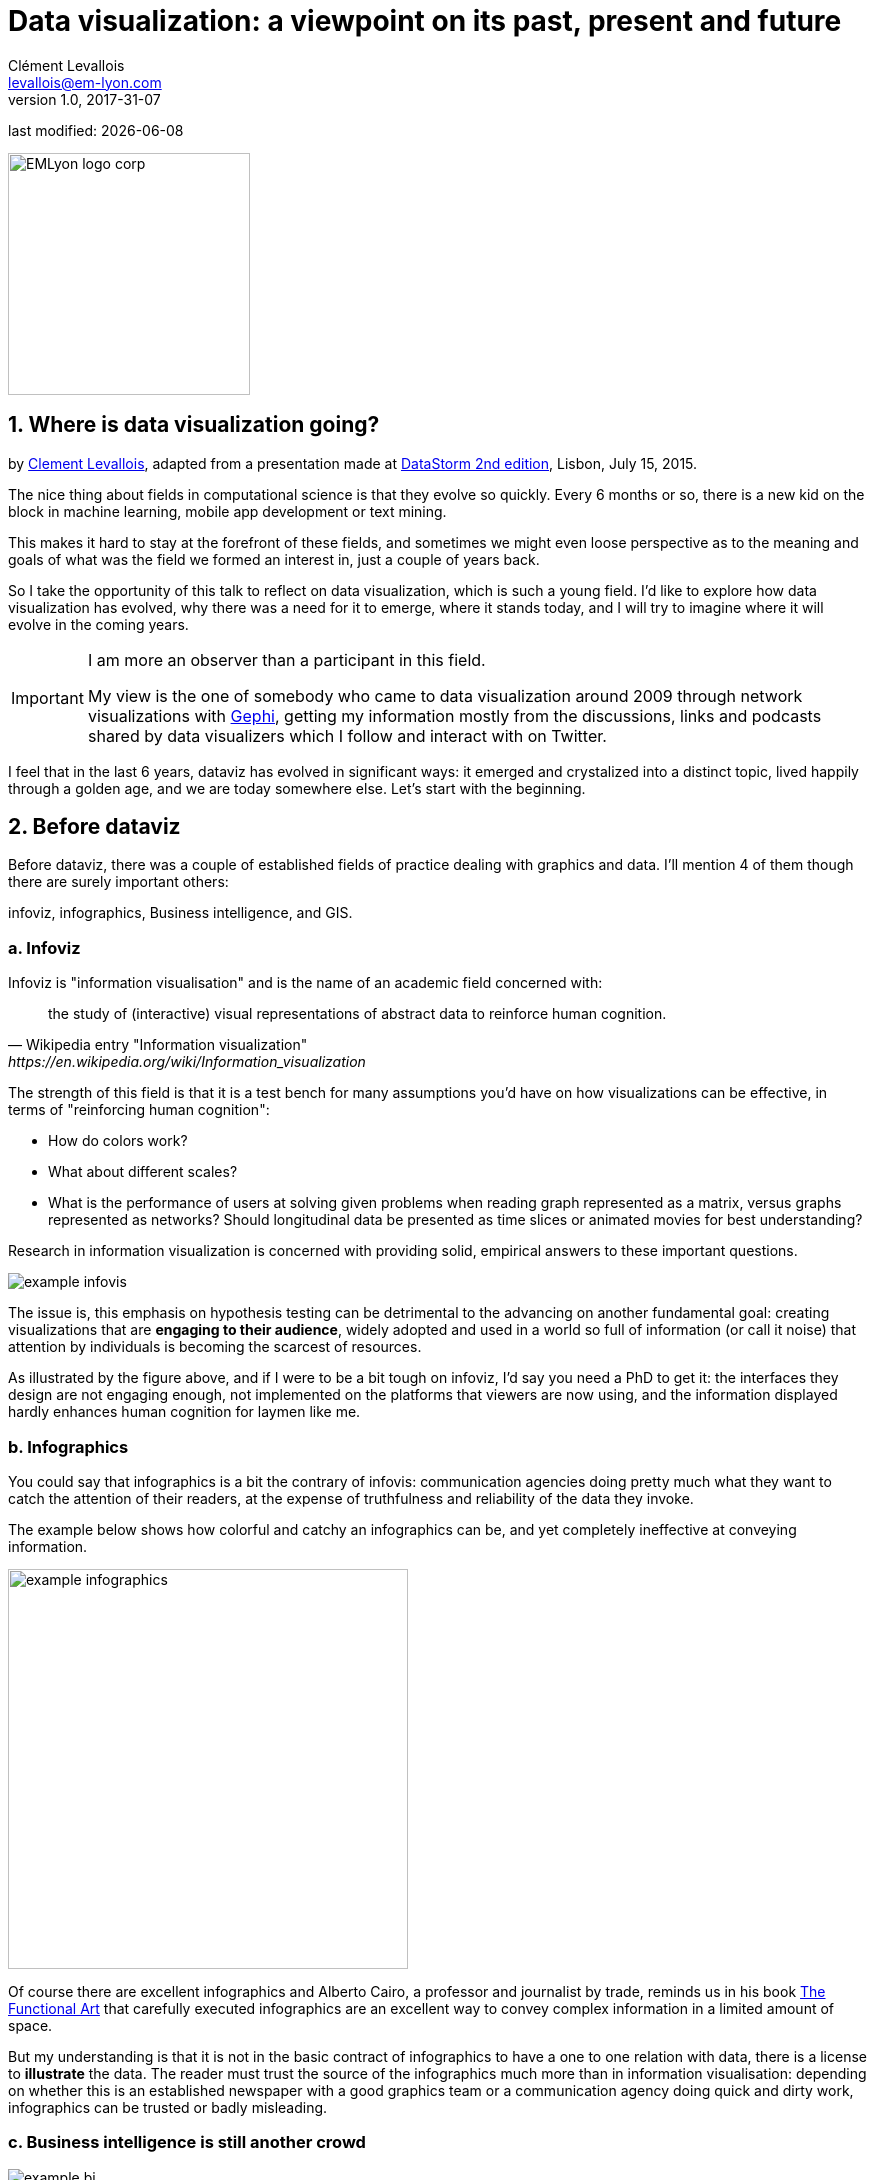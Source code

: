 = Data visualization: a viewpoint on its past, present and future
Clément Levallois <levallois@em-lyon.com>
v1.0, 2017-31-07

:icons!:
:iconsfont:   font-awesome
:revnumber: 1.0
:example-caption!:
:imagesdir: images

:title-logo-image: EMLyon_logo_corp.png[width="242" align="center"]

last modified: {docdate}


image::EMLyon_logo_corp.png[width="242" align="center"]

//ST: 'Escape' or 'o' to see all sides, F11 for full screen, 's' for speaker notes

== 1. Where is data visualization going?

//ST: !
by https://www.clementlevallois.net[Clement Levallois], adapted from a presentation made at http://www.ds3.inesc-id.pt/[DataStorm 2nd edition], Lisbon, July 15, 2015.

//ST: !
The nice thing about fields in computational science is that they evolve so quickly.
Every 6 months or so, there is a new kid on the block in machine learning, mobile app development or text mining.

//ST: !
This makes it hard to stay at the forefront of these fields, and sometimes we might even loose perspective as to the meaning and goals of what was the field we formed an interest in, just a couple of years back.

//ST: !
So I take the opportunity of this talk to reflect on data visualization, which is such a young field. I'd like to explore how data visualization has evolved, why there was a need for it to emerge, where it stands today, and I will try to imagine where it will evolve in the coming years.

//ST: !

[IMPORTANT]
====
I am more an observer than a participant in this field.

My view is the one of somebody who came to data visualization around 2009 through network visualizations with http://www.gephi.org[Gephi], getting my information mostly from the discussions, links and podcasts shared by data visualizers which I follow and interact with on Twitter.
====

//ST: !
I feel that in the last 6 years, dataviz has evolved in significant ways: it emerged and crystalized into a distinct topic, lived happily through a golden age, and we are today somewhere else. Let's start with the beginning.


== 2. Before dataviz

//ST: !
Before dataviz, there was a couple of established fields of practice dealing with graphics and data. I'll mention 4 of them though there are surely important others:

infoviz, infographics, Business intelligence, and GIS.

//ST: !
=== a. Infoviz

//ST: !
Infoviz is "information visualisation" and is the name of an academic field concerned with:

//ST: !
[quote, Wikipedia entry "Information visualization", https://en.wikipedia.org/wiki/Information_visualization]
the study of (interactive) visual representations of abstract data to reinforce human cognition.


//ST: !
The strength of this field is that it is a test bench for many assumptions you'd have on how visualizations can be effective, in terms of "reinforcing human cognition":

//ST: !
- How do colors work?
- What about different scales?
- What is the performance of users at solving given problems when reading graph represented as a matrix, versus graphs represented as networks? Should longitudinal data be presented as time slices or animated movies for best understanding?

//ST: !
Research in information visualization is concerned with providing solid, empirical answers to these important questions.

//ST: !
image::example-infovis.jpg[align="center"]

//ST: !
The issue is, this emphasis on hypothesis testing can be detrimental to the advancing on another fundamental goal: creating visualizations that are *engaging to their audience*, widely adopted and used in a world so full of information (or call it noise) that attention by individuals is becoming the scarcest of resources.

//ST: !
As illustrated by the figure above, and if I were to be a bit tough on infoviz, I'd say you need a PhD to get it: the interfaces they design are not engaging enough, not implemented on the platforms that viewers are now using, and the information displayed hardly enhances human cognition for laymen like me.


//ST: !
=== b. Infographics

//ST: !
You could say that infographics is a bit the contrary of infovis: communication agencies doing pretty much what they want to catch the attention of their readers, at the expense of truthfulness and reliability of the data they invoke.

//ST: !
The example below shows how colorful and catchy an infographics can be, and yet completely ineffective at conveying information.

//ST: !
image::example-infographics.png[align="center", width="400"]

//ST: !
Of course there are excellent infographics and Alberto Cairo, a professor and journalist by trade, reminds us in his book http://www.thefunctionalart.com/[The Functional Art] that carefully executed infographics are an excellent way to convey complex information in a limited amount of space.

//ST: !
But my understanding is that it is not in the basic contract of infographics to have a one to one relation with data, there is a license to *illustrate* the data. The reader must trust the source of the infographics much more than in information visualisation: depending on whether this is an established newspaper with a good graphics team or a communication agency doing quick and dirty work, infographics can be trusted or badly misleading.

//ST: !
=== c. Business intelligence is still another crowd

//ST: !
image::example-bi.png[align="center"]

//ST: !
The mission is basically to do "excel-level" visualizations in terms of reporting and monitoring business data.

//ST: !
Nothing fancy usually there: bar charts, pie charts (often in 3D as in the illustration above, which is wrong), line charts and progress bars assembled in dashboards, sold by companies more versed in the business side of things than graphical design.

//ST: !
=== d. And GIS.

//ST: !
image::formatted/gis.jpg[align="center"]

//ST: !
((Geographical Information Systems (GIS))) may have a claim for the longest tradition in visualizing data.

This is after all their business to draw maps, which is ((geolocalized data)).

//ST: !
It could be that this long tradition was also a curse: because they developed these desktop software that were widely used in the 1990s, the 2000s and still today, they were entrenched in technologies that could not be easily adapted when web technologies opened up richer, more engaging ways to draw maps and to project overlays of data on them.

//ST: !
=== e. The scene composed by infovis, infographics, BI and GIS

//ST: !
So the scene is the following: scientists in the field of "information visualisation" in their corner being the guardians of the temple of "proper visualisations", but they have a hard time finding an audience for these graphics.

//ST: !
Infographics in the opposite corner, who have access to crowds of readers everyday in the pages of newspapers and marketing brochures, but with a sense that they don't really show the data - they editorialize it a lot, for good or bad.

//ST: !
At one of the two other corners, we have business intelligence which is a bit scorned upon because of the simplicity of their graphics which does not do justice to the richness of the data, but envied because they have access to relevant, pricey, impactful data.

//ST: !
And GIS which works with data in a way which is universally understood and judged relevant (maps), but with a degree of innovation of this field which remains quite low.

== 3. The emergence of dataviz

//ST: !
Something happened around 2008 and 2009, which changed this statu quo.

//ST: !
A number of javascript charting and drawing libraries were released:

//ST: !
- http://dmitrybaranovskiy.github.io/raphael/[RaphaelJS] (08/08/08)
- the http://philogb.github.io/jit/[Javascript Infovis Toolkit] (2009)
- http://mbostock.github.io/protovis/[Protovis] (2009)
- http://processingjs.org/[Processing.js] (2010)
- and http://d3js.org/[D3] (2011), by now the most successful framework for dataviz with web technologies.

//ST: !
Together with the take off of mobiles phones without the Flash and Java plugins (remember: the iPhone was released in 2007 and did not support Flash), the decreasing popularity of the Java plugin even on desktop browsers, you see in 3 years a large technological shift: unification of visualization frameworks on the web using javascript.

//ST: !
The web becomes increasingly a platform in itself (more popular than releasing desktop software), with the release of Google Chrome in 2008 - Javascript and CSS become much less broken than when Internet Explorer was dominant.

//ST: !
For what impact?

//ST: !
It shuffled the cards: with Java came a very rigid way to conceive interfaces: windows, menus and even the fonts had a Java look and feel in the browser.

//ST: !
With Flash, you had a strong history of interaction and design skills, but you could use Flash without coding, so that designs made with Flash could remain pretty much disconnected from the datasets they represented.

//ST: !
All that became thrown into the melting pot of Javascript where everybody had to unlearn their framework and learn on a virgin land.

//ST: !
Data visualization was not the natural offspring of one of the 4 fields I mentioned, it emerged outside of them.

//ST: !
It caused many newcomers to try their hands at these new tools, free from the habits and conventions of the 4 fields we have seen.

//ST: !
These newcomers who created ((dataviz)) had a different way to look at things, a different tooling, and different ways to function as a group.  This community is remarkable in several aspects:

//ST: !
=== a. Individuals possessing an unusually broad mix of skills:

//ST: !
Coding skills for the preparation of the data (Python or R for example), skills in javascript and other scripting language for visual design (ActionScript, Processing), a knowledge of the rules of design and a feel for esthetics, and creativity.

//ST: !
That is what you need to create this:

//ST: !
image::mta.jpg[align="center", width="500"]

//ST: !
(live url: http://www.mta.me)
(by Alexander Chen, a Creative Director at Google Creative Lab)

//ST: !
=== b. Twitter based communication around the "#dataviz" hashtag

//ST: !
In this community, people evaluate each other's works, shared their latest realization chat about past and upcoming conferences but more importantly exhchange info about new frameworks and resources.

//ST: !
image::dataviz-communities.jpg[align="center"]

//ST: !
(live url: http://neoformix.com/2012/DataVisFieldSubGroups.html)

//ST: !
=== c. A tight knit group across the US and Europe.

//ST: !
I identify (this is a non exclusive list of course) http://moebio.com/[Santiago Ortiz], http://www.jeromecukier.net/[Jerome Cukier], http://blog.blprnt.com/[Jer Thorp], http://driven-by-data.net/[Gregor Aisch], http://tulpinteractive.com/[Jan Willem Tulp], http://ghostweather.com/[Lynn Cherny], http://flowingdata.com/about-nathan/[Nathan Yau] from Flowing Data, https://about.me/krees[Kim Rees] from Periscopic, http://truth-and-beauty.net/[Moritz Stefaner], with a couple of established academics like http://fellinlovewithdata.com/[Enrico Bertini], http://alignedleft.com/[Scott Murray], http://policyviz.com/[Jon Schwabish], http://www.thefunctionalart.com/[Alberto Cairo], and in relation with teams at the Guardian and the NYT, and http://www.visualisingdata.com/about/[Andy Kirk] at VisualisingData as an evangelist and instructor.

//ST: !
They were particularly active in spreading news about dataviz and sharing their critical insights which contributed shaping boundaries for the field.

//ST: !
This is a personal and of course biased observation, a systematic investigation reveals a different picture (see above, and below, which is a zoom on the group where I think we would find most people self identifying as dataviz specialists):

//ST: !
image::dataviz-group.jpg[align="center"]

//ST: !
(live url: http://neoformix.com/2012/DataVisField1000_Group2.pdf)

//ST: !
=== d. A couple of emblematic projects

//ST: !
==== i. OECD Better Life Index by Moritz Stefaner et al

//ST: !
Not ((infovis)), not ((infographics)), just dataviz: simplicity, interaction, access to the data.

//ST: !
image::oecd-better-life-index.jpg[align="center"]

//ST: !
(live url: http://www.oecdbetterlifeindex.org/)

//ST: !
==== ii. The "Ghost Counties" visualization by Jan Willem Tulp

//ST: !
It shows that a marriage is possible between creativity and esthetics on one hand, and cold hard data on the other hand (foreclosures per county in the US).

//ST: !
image::ghost-counties-screenshot.jpg[align="center"]

//ST: !
(live url, needs Internet Explorer and the Java plugin: http://www.janwillemtulp.com/eyeo/)

//ST: !
==== iii. U.S. Gun Deaths by Periscopic

//ST: !
It illustrates the power of tory telling (through the intro), granularity of the data, and impact.

//ST: !
image::gun-deaths.jpg[align="center", width="500"]

//ST: !
(live url: http://guns.periscopic.com/?year=2013)

//ST: !
The emergence of data visualisation as a set of practice and professionals was coinciding with the surge in the new importance of data as a driver of value for business.

//ST: !
"Data visualization" became positioned as one powerful lever to extract value from datasets: it possesses both the rigor needed to report objectively on key data features, that you'd find otherwise in information visualisation, and the power to be engaging with the domain specialists or the managers in charge of finding insights in the data.

//ST: !
=== e. Two aspects where data visualization epitomizes its value: maps and networks.

//ST: !
==== i. Maps

//ST: !
Visualization of geolocalized data and of network data has of course a long history before the birth of data visualization: many software integrated mapping functions from Geographical Information Systems, and network analysis packages also had visualization add-ons.

//ST: !
What data visualization brought was impactful visualizations making engagement with data just stronger, more powerful.

//ST: !
Stamen, an agency with strong ties in the data visualization community, does this kind of maps:

//ST: !
image::stamen-viz.jpg[align="center", width="500"]

//ST: !
(live url: http://prettymaps.stamen.com/201008/#10.00/38.7250/-9.1500)

//ST: !
This interactive map by Stamen is quite different from your usual GIS mapping!

//ST: !
What this kind of map brings is: interaction, custom-made design, and most of all enhanced **engagement** with the viewers.

//ST: !
==== ii. Networks

//ST: !
In terms of networks, a pre-dataviz typical network would look like:

//ST: !
image::formatted/ucinet.jpg[align="center", width="500"]

//ST: !
Dataviz brought interaction, web-based interactions:

//ST: !
image::d3-force-layout.jpg[align="center", width="500"]

//ST: !
(live url: http://bl.ocks.org/mbostock/1062288)

//ST: !
This type of visualization is different because:

//ST: !
- you can explore the viz, not just stare at it.
- you can share it - just paste the url.

//ST: !
- it can be developed and modified by a large pool of developers because it is written in javascript, which is the common language of web development.
- there is a strong sense of esthetics and natural feeling using it.

//ST: !
-> it will encourage curiosity, exploration, and just increase 10 folds the time spent on it by the viewers.

//ST: !
=== f. If we were looking for 2 defining traits of dataviz

//ST: !
==== i. Data is for the viewer to see and play with

//ST: !
There is the assumption that the visualization should not provide you with flat and unverifiable conclusions: it should show the data in a transparent, verifiable form.

//ST: !
Of course there is a narrative and an editorialization of how the data is presented, **but** it always remains possible for the viewer to challenge this editorial view because the data is here for anyone to explore and interact with.

//ST: !
This represents a fundamental break with infographics, which can hide the underlying data by design, or show it with strong bias by carelessness and still be "OK" by pre-dataviz standards.

//ST: !
It is also a break with infovis, where data is indeed there but you might not be enticed to engage with it.

//ST: !
==== ii. Custom made, creative act

//ST: !
Because we are in the browser there is no click and point solutions for the visualization of the data.

//ST: !
This departs strongly from GIS where "custom" maps could be done by selecting options in a menu, and also a big change from dashboards in business intelligence where you could drag and drop charts to build a visualization.

//ST: !
The sense of esthetics and the particularity of the datasets makes of each dataviz a craftwork.

//ST: !
One of the best examples of a creative and simple design is this one by Hint.fm:

//ST: !
image::formatted/windmap.jpg[align="center", width="500"]

(live url: http://hint.fm/wind/)

(live url for a worldwide version: http://earth.nullschool.net/)

== 4. 2014-2015: The stabilization of dataviz

//ST: !
Anyhow, industrialization in dataviz came in rapidly, with Tableau becoming the leader for general purpose viz, dashboards reinvented themselves in dataviz-style with Bime, Qlik, Palantir to name a few.

//ST: !
image::logos-bi.png[align="center", width="500"]

//ST: !
Dataviz became integrated into the business discourse on big data: the Harvard Business Review features in 2012 a blog section on data visualization where Jer Thorp contributed to set perspectives straight on data,

//ST: !
image::jer-thorp.jpg[align="center"]

//ST: !
(live url: https://hbr.org/2012/11/data-humans-and-the-new-oil/)

//ST: !
http://www.nielsen.com[Nielsen], the leader of market data and market research, worked on its corporate identity to include data visualization, with data-driven visuals custom made by Jan Willem Tulp:

//ST: !
image::nielsen-viz.jpg[align="center"]

//ST: !
Since 2012 or so, https://www.ge.com/[General Electric] partners with https://fathom.info/[Fathom], the agency founded by Ben Fry (co-creator of Processing!) to build visualizations relative to their corporate identity, with some impressive realizations:

//ST: !
image::formatted/ge.jpg[align="center"]

//ST: !
(live url: http://visualization.geblogs.com/visualization/powering/)

//ST: !
And in 2015, you know dataviz has fully stabilized when you see a panel on dataviz with Chelsea Clinton:

//ST: !
image::formatted/chelsea.jpg[align="center"]

//ST: !
(live url: https://www.youtube.com/watch?v=YFrmQDCpgxs - the panel is with Ben Fry).

//ST: !
So until 2012 and 2013 I'd say that we were in the golden age of #dataviz in terms of discoveries and charting new paths: excited comments on new productions by the NYT, debates around the goals of #dataviz: is it a way to tell stories? To open new worlds? To educate?

//ST: !
New connections made with new comers, new agencies, people meeting for the first time in conferences after exchanging on Twitter for years, new positions, big clients...

//ST: !
And in 2015, things seem to have stabilized and normalized.

//ST: !
The energy has changed.
The conversation on Twitter has slowed down a lot.
The sense of being pioneers has eroded, because time has passed and because we have indeed tried and explored many low hanging fruits.

//ST: !
Many individuals are now engaged in more industrial, long term projects.

So that's not bad news: dataviz is now mainstream and well established, people are less obliged to enter free competitions and work on long personal projects at weekends and nights to get their name out, that's good.

//ST: !
But I miss a bit the excitement of the previous years when you had one framework or one big personal project published per month, and when you had all these big shots chatting on Twitter about the upcoming developments for dataviz.

== 5. 2015 onwards: where is dataviz going?

//ST: !
So... where is dataviz going?
As I said, you have this first exciting phase that passed, and we are now in a stage where processes for the creation of dataviz are more industrialized, commodified, stabilized.

//ST: !
This means that innovation will find other places to erupt.
Why? Because the landscape of technologies keeps changing, and creative minds will seize the opportunity to play and explore these opportunities in places where no "client" is yet waiting for them.

//ST: !
To illustrate possible paths, I like to give the example of the career of http://www.seb.ly[Seb Lee-Delisle], who defined himself as a creative coder and now as a digital artist.

//ST: !
I follow his work on Twitter since about 2009.
He is not at the heart of the "dataviz" network and does not define himself in regards to this label, but you'd find him on Jeff Clark's map of dataviz in 2012 nonetheless (see map above).

//ST: !
- he was using Adobe Flash as one of his main technologies until 2009, contributing to http://helloenjoy.com/project/papervision3d/[PaperVision3D], a framework to build 3D games and animations in the Flash Player.

//ST: !
- He plays a bit with http://seb.ly/2009/12/electroserver-flex-simple-chat/[Adobe Flex] in 2009,

//ST: !
- in 2010,Flash is definitely behind so he moves to HTML5 technologies, using and teaching http://seb.ly/2011/02/html5-canvas-3d-particles-uniform-distribution/[animated graphics in HTML5 + Javascript]

//ST: !
- in 2012, he does the lunar trail project: http://seb.ly/work/lunar-trails/

//ST: !
- in 2013, he does pixelpyros: http://pixelpyros.org/

//ST: !
- in in 2014/2015, he launches workshops on "Stuff that talk to the Internets": http://seb.ly/st4i-stuff-that-talks-to-the-interwebs/

//ST: !
This path, and similar paths followed by others, suggest that:

//ST: !
- The computer screen and even the screen of the mobile phone is becoming less hegemonic as the medium where data can be visualized. Objects, sculpturehttps://vimeo.com/49679699s, buildings, furniture... this is the next frontier to be explored.
Not just mapping data on a flat surface, but maybe even actual construction of data objects (see https://vimeo.com/49679699[this] for a nice example by Moritz Stefaner).

//ST: !
- Interaction is richer than we are used to. When we leave the "screen" environment (desktop or mobile), interactions with the user become more diverse. Not just the hand and the click of the mouse, but the whole body. Not one individual facing an object, but possibly a crowd, possibly moving, possibly gesturing.

//ST: !
- And "data" is in the process of getting an even larger meaning.
When you move away from the screen and start connecting to a variety of objects and sensors, and with a variety of people, data takes still other forms: real time measurements from the external physical environment, from the internal (body) environment, from local or distant social interactions as they unfold, all while staying connected to the APIs we are already familiar with... the mix can be bring impactful results.

//ST: !
So, if visualizing data from the Twitter API was the cliché of #dataviz in 2010 - 2015, the next cliché could be the instantaneous 3D printing of data generated from the connected objects and bodies in a home or a workspace.

//ST: !
This is just my vision for dataviz, I'd be happy to discuss it with you now!

**Thank you!**

**Published in 2015**


== The end
//ST: !

Find references for this lesson, and other lessons, https://seinecle.github.io/mk99/[here].

image:round_portrait_mini_150.png[align="center", role="right"]
This course is made by Clement Levallois.

Discover my other courses in data / tech for business: https://www.clementlevallois.net

Or get in touch via Twitter: https://www.twitter.com/seinecle[@seinecle]
